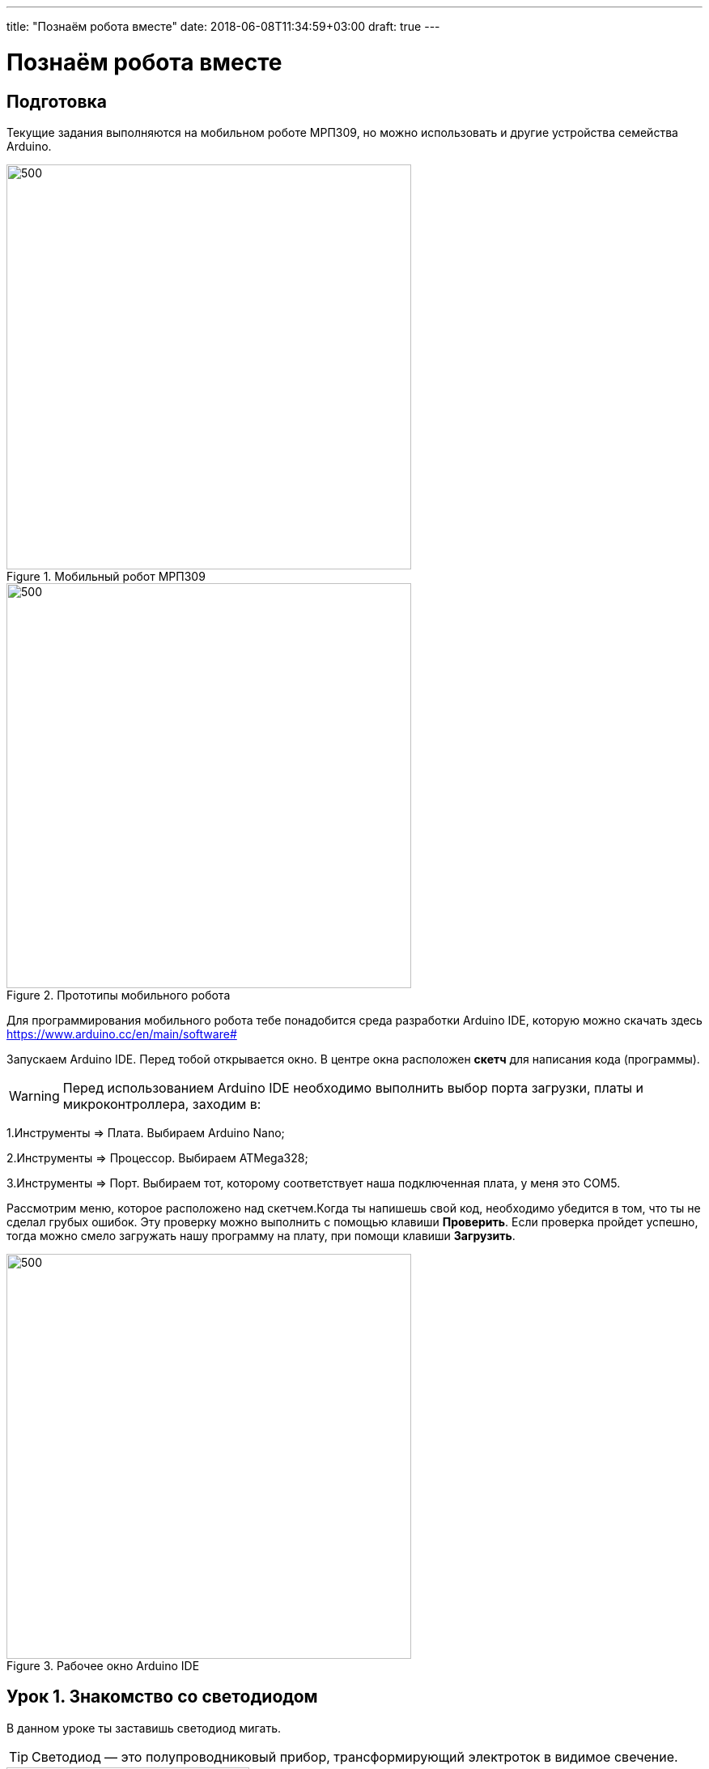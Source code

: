 ---
title: "Познаём робота вместе"
date: 2018-06-08T11:34:59+03:00
draft: true
---

= Познаём робота вместе
:icons: font
:toc: left

== Подготовка
Текущие задания выполняются на мобильном роботе МРП309, но можно использовать и другие устройства семейства Arduino.

.Мобильный робот МРП309
image::pictures/mrp309.jpg[500, 500, align="center"]
.Прототипы мобильного робота
image::pictures/IMG_7309.JPG[500, 500, align="center"]

:arduinoide: https://www.arduino.cc/en/main/software#
Для программирования мобильного робота тебе понадобится среда разработки Arduino IDE, которую можно скачать здесь {arduinoide}


Запускаем Arduino IDE. Перед тобой открывается окно. В центре окна расположен *скетч* для написания кода (программы).

[WARNING]
Перед использованием Arduino IDE необходимо выполнить выбор порта загрузки, платы и микроконтроллера,
заходим в:

****
1.Инструменты => Плата. Выбираем Arduino Nano;

2.Инструменты => Процессор. Выбираем ATMega328;

3.Инструменты => Порт. Выбираем тот, которому соответствует наша подключенная плата, у меня это COM5.
****

Рассмотрим меню, которое расположено над скетчем.Когда ты напишешь свой код, необходимо убедится в том, что ты не сделал грубых ошибок. Эту проверку можно выполнить с помощью клавиши *Проверить*. Если проверка пройдет успешно, тогда можно смело загружать нашу программу на плату, при помощи клавиши *Загрузить*.

.Рабочее окно Arduino IDE
image::pictures/ArduinoIDE.png[500, 500]


== Урок 1. Знакомство со светодиодом
В данном уроке ты заставишь светодиод мигать.

TIP: Светодиод — это полупроводниковый прибор, трансформирующий электроток в видимое свечение.

.Внешний вид светодиода
image::pictures/1.1.jpg[300, 300]

У светодиода есть два контакта: отрицательный - *катод* и положительный - *анод*.

.Обозначение светодиода на схеме
image::pictures/1.2.1.luminodeode.jpg[300, 300]



WARNING: Чтобы светодиод не сгорел, он включается в схему через резистор. Резистор подключается к положительному (аноду) контакту светодиода.
Важно подобрать правильный номинал резистора.

.Схема включения светодиода через резистор
image::pictures/1.2.2.luminodeode.jpg[300, 300]

=== Расчет номинала резистора

Чтобы светодиод работал исправно, а не сгорел при первом подключении его к питанию,
 необходимо правильно подобрать номинал резистора. Резистор будет забирать излишнее напряжение.

Расчет номинала резистора выполняется по формуле, взятой из закона Ома.


R=(V~s~-V~l~)/I

* R - сопротивление резистора (измеряется в Омах (Ом));
* V~s~ - напряжение источника питания (измеряется в Вольтах (В));
* V~l~ - напряжение светодиода (В);
* I - ток светодиода (ток измеряется в Амперах (А)).

Рассмотрим пример:

Напряжение источника питания 5 В. Напряжение светодиода 2 В.
Максимальной электрический ток для светодиода 20 мА. (20 мА = 0,02 А).
Подставив данные значения в формулу, ты получишь сопротивление, необходимое для резистора:

R=(5-2)/0.02=150 Ом

Получается для того, чтобы светодиод не сгорел в данной цепи нужно выбрать номинал резистора с сопротивлением не менее 150 Ом. Лучше взять больше, про запас.
Возьмем например резистор, номиналом 220 Ом (номинал резисторов можно посмотреть в таблице номиналов).

Кстати,с помощью резистора можно регулировать яркость светодиода.
Чем больше сопротивление на резисторе, тем менее ярким будет светодиод.

=== Ход работы

1. Установи Arduino Nano на кросс-плату;
2. Подключи светодиод. На кросс-плате их два (синий и красный), находятся в передней части кросс-платы. Выбери любой. Плюс светодиода подсоедини к пину D13 платы Arduino Nano, Минус светодиода подсоедини к любому  минусу контактной колодки. Как правило, контакт «плюс» соединяют красным проводом, «минус» – черным.;
+
.Схема подключения светодиода к плате
image::pictures/1.2.3.luminodeode.jpg[700, 700]

3. Подключи устройство к компьютеру через последовательный порт и загрузи на него код:
+
....
//Код, позволяющий мигать светодиодом

void setup()
{
  pinMode(13, OUTPUT);         // Задаем пин 13 как выход
}

void loop()
{
  digitalWrite(13, HIGH);      // Включаем светодиод
  delay(1000);                 // Ждем одну секунду
  digitalWrite(13, LOW);       // Выключаем светодиод
  delay(1000);                 // Ждем одну секунду
}
....

Успех! Светодиод стал мигать с периодичностью в 1 секунду.
Изменяя значение внутри функции delay() (задержка), мы можем регулировать частоту миганий. В нашем случае установлено значение 1000 мс (миллисекунд), что соответствует 1 секунде.

Давай рассмотрим нашу программу подробнее.

TIP: В любом скетче Arduino IDE должны присутствовать две функции *setup()* и *loop()*, иначе при проверке кода вылезет ошибка.

* *setup()* - это функция с настройками микроконтроллера. Она выполняется единожды в начале программы при включении микроконтроллера.
В теле этой функции указываются параметры настройки, например выбор пина, который используется на плате.
* *loop()* - это функция выполнения. Она циклична, То есть все то, что находится в теле этой функции (внутри фигурных скобок {}) непрерывно повторяется. В этой функции описываются основные действия нашей программы.
* *void* - Это ключевое слово, определяемое тип данных, которое возвращает функция. *void* означает, что функция не возвращает никаких значений.

....
pinMode(13, OUTPUT);         // Задаем пин 13 как выход
....

* *pinMode()* - это процедура, которая устанавливает определенный пин в соответствующий режим;
* *13* - номер пина, к которому подключен светодиод;
* *OUTPUT* - режим, в который мы устанавливаем наш пин. В нашем случае пин определен как выход. Это значит что информационный сигнал будет передоваться из этого пина на светодиод.

....
digitalWrite(13, HIGH);      // Включаем светодиод
....

* *digitalWrite()* - это функция, которая подает определенный уровень напряжения на *цифровой* пин. Либо LOW - низкий, либо HIGH - высокий;
* *13* - номер пина, к которому подключен светодиод;
* *LOW* - низкий уровень напряжения, который соответствует значению, 0 Вольт;
* *HIGH* - высокий уровень напряжения, соответствует значению, 5 Вольт.

....
delay(1000);                 // Ждем одну секунду
....

* *delay()* - функция, останавливающая выполнение программы на заданное количество миллисекунд (1000 мс = 1 с).
* *// Включаем светодиод* - это комментарий к программе. После двух символов *//*
можешь писать все, что тебе захочется, сам микроконтроллер это никак не будет учитывать.
Обычно их пишут, чтобы помнить о том, какое действие выполняет данный кусок кода.
+
Молодец, а теперь попробуй выполнить задания.

=== Задания

1. Отредактируй программу таким образом, чтобы светодиод мигал с периодичностью в :

** 2 секунды;
** 5 секунд;
** 1/2 секунды.

2. Отредактируй программу так, чтобы светодиод горел постоянно.

3. Теперь сделай так, чтобы светодиод не горел (соответственно сама плата должна быть подключена к питанию).

4. Рассчитай сопротивление резистора, для цепи с напряжением питания, равным 9 В,
Напряжение светодиода 2 В, с максимально допустимым током 25 мА.

== Урок 2. Знакомство с кнопкой

В данном уроке ты научишься использовать кнопку для управления светодиодом.

TIP: Кнопка - это простой механизм, замыкающий цепь. Пока кнопка нажата - цепь замкнута, кнопка опущена - цепь разомкнута.

.Внешний вид тактовой кнопки
image::pictures/2.1.button.jpg[300, 300]


.Обозначение кнопки на схеме (слева с одной парой контактов, справа с двумя парами контактов)
image::pictures/2.2.1.button.jpg[350, 350]

Рассмотрим схему, представленную ниже:

.Схема подключения кнопки через стягивающий резистор
image::pictures/2.2.2.button.jpg[300, 300]

В этой схеме сигнал идет с источника питания через кнопку и попадает в плату Arduino Nano черезе пин D12,
в дальнейшем микроконтроллер обрабатывает этот сигнал и посылает сигнал на пин D13,
к которому подключен светодиод. Резистор в схеме играет роль *стягивающего*, который забирает излишки тока в землю.
На нашей кросс-плате к кнопке уже подключен данный резистор. Его номинал составляет 10 кОм.

Реализуем данную схему в ходе работы.

=== Стягивающий  резистор
Используются в схемах, рядом с контактами логических компонентов, где важно только 2 факта:
есть на контакте питание или нет. Например контакты Arduino.
Задача этих резисторов - не оставить контакт компонента в "подвешенном" состоянии.

Рассмотрим схему без стягивающего резистора

.Схема подключения светодиода через кнопку
image::pictures/2.2.3.buttonNotRezistor.jpg[300, 300]

Мы хотим, чтобы когда кнопка была не нажата, светодиод не горел (цифровой вход фиксировал отсутствие сигнала).
Но в данном случае наш вход то срабатывает, то не срабатывает в хаотическом состоянии (Светодиод может тускло гореть).
Причина этого — шумы. Которые возникают из различных воздействий окружающей среды. Провода действуют как антенны и производят электричество из электромагнитных волн среды.
Чтобы гарантировать отсутствие напряжения при разомкнутой цепи, рядом со светодиодом (либо любым другим цифровым входом платы) ставится стягивающий резистор:

.Схема подключения светодиода через кнопку с использованием стягивающего резистора
image::pictures/2.2.4.buttonRezistor.jpg[300, 300]

Теперь нам не будут мешать шумы. При нажатии на кнопку светодиод будет гореть, а при не нажатии гарантированно погаснет.

TIP: Как правило сопротивление стягивающего резистора не менее 10 кОм.

=== Оператор if...else
Конструкция *if...else* позволяет в программе выполнять проверку условия
и задавать варианты дальнейшего ее решения.

Синтаксис этой конструкции таков:
....
if (условие)       // Проверяется указанное условие
{
  // Действие A
}
else                           // Иначе
{
  // Действие B
....

Если *условие* будет верным, то программы перейдет к *Действию A*, а *Действие B* проигнорирует.

Если условие - *неверное*, то программа будет выполнять *Действие B*, а *Действие A* - игнорировать.

=== Ход работы

1. Установи Arduino Nano на кросс-плату;
2. Подключи кнопку и светодиод, как показано на рисунке.
+
.Схема подключения кнопки и светодиода к плате
image::pictures/2.3.buttonLuminodeode.jpg[700, 700]

3. Подключи устройство к компьютеру через последовательный порт и загрузи на него код:
+
....
// Код для включения светодиода с помощью кнопки

int buttonPin = 12;           // Назначаем пин с кнопкой
int ledPin = 13;              // Назначаем пин со светодиодом
boolean buttonState = LOW;    // Состояние кнопки отжата

void setup()
{
  pinMode(buttonPin, INPUT); // Задаем пин с кнопкой как вход,
  pinMode(ledPin, OUTPUT);   // а пин со светодиодом - как выход
}

void loop()
{
  // Считываем значение кнопки
  buttonState = digitalRead(buttonPin);
  if (buttonState == HIGH)       // Если кнопка нажата
  {
    digitalWrite(ledPin, HIGH);  // Включаем светодиод
  }
  else                           // Иначе
  {
    digitalWrite(ledPin, LOW);   // Выключаем светодиод
  }
}
....

4. Теперь нажми и удерживай кнопку. Если ты все делал по указаниям, то при нажатии на кнопку светодиод должен загораться, а при отпускании кнопки - гаснуть.

Когда ты нажимаешь на кнопку, ты замыкаешь цепь и электрический ток поступает на пин D12, в дальнейшем наша программа обрабатывает этот сигнал и подает высокий уровень напряжения на пин D13, к которому подключен светодиод.

Давай рассмотрим нашу программу подробнее.

Часть функций ты видел в xref:Урок 1. Знакомство со светодиодом[уроке 1]

....
int buttonPin = 12;           // Назначаем пин с кнопкой
....

Данной строчкой мы создаем глобальную переменную с именем *buttonPin*, типа *int* (integer - целый тип данных) и присваиваем ей значение *12*.
Имя переменной может быть любым, но понятным для тебя. Значение должно соответствовать пину, который ты выбрал, а тип переменной мы выбрали целый по причине того, что пины на плате обозначаются целыми числами (12, 13, 14 и тп.), а не дробными (0,5, 0,8 и тп.).

TIP: В программе каждая переменная имеет имя, тип данных и значение.

TIP: *Глобальные переменные* - это переменные, которые доступны всей программе, включая подпрограммы (пользовательские функции). *Локальные переменные* - переменные, определенные внутри подпрограммы (пользовательской функции). Они доступны только внутри функции, в которой они определены.

....
boolean buttonState = LOW;    // Состояние кнопки отжата
....

Переменная *buttonState* необходима нам для того, чтобы отследить состояние нашей кнопки. У нее может быть 2 состояния: нажата и отжата.
Поэтому мы создаем переменную типа *boolean* c начальным значением *LOW* (в ходе программы это значение будет изменяться).

* *boolean* - тип данных, принимающий всего два возможных значения (true (истина) или false (ложь); 1 или 0; LOW (низкий уровень напряжения) или HIGH (высокий уровень напряжения))

....
pinMode(buttonPin, INPUT); // Задаем пин с кнопкой как вход
....

* *pinMode()* - это процедура, которая устанавливает определенный пин в соответствующий режим;
* *buttonPin* - имя пина, к которому подключен светодиод. В xref:Урок 1. Знакомство со светодиодом[уроке 1] мы не задавали имя пину, а писали просто номер пина. Правильнее задавать имя для всех переменных;
* *INPUT* - режим, в который мы устанавливаем наш пин. В нашем случае пин определен как *вход*. Это значит что информационный сигнал будет передаваться из вне на этот пин;

....
buttonState = digitalRead(buttonPin);
....

С помощью функции *digitalRead()*, программа считывает значение с переменной *buttonPin* и присваивает его нашей переменной *buttonState*.

* *digitalRead()* - функция, считывающая значение с указанного пина. Возвращает либо LOW, либо HIGH;

....
if (buttonState == HIGH)       // Если кнопка нажата
{
  digitalWrite(ledPin, HIGH);  // Включаем светодиод
}
else                           // Иначе
{
  digitalWrite(ledPin, LOW);   // Выключаем светодиод
}
....

В данном месте программы мы проверяем состояние кнопки: нажата или нет. Используем при этом конструкцию *if, else*

Молодец, теперь ты знаешь как с помощью кнопки замыкать и размыкать электрическую цепь.
Вместо светодиода могут быть подсоединены и другие устройства, например пищалка (пьезоэлемент).

=== Задания
1. Поправь программу так, чтобы при опущенной кнопке светодиод горел, а при нажатой нет.

2. Поправь программу так, чтобы при опущенной кнопке светодиод горел, а при нажатой мигал с периодичностью в 1 секунду.
(Смотри xref:Урок 1. Знакомство со светодиодом[урок 1]).

3. Поправь программу так, чтобы при нажатии на кнопку светодиод мигал, а при
отпущенной кнопке нет.

4. Подсоедини в схему вместо светодиода пищалку (пьезоэлемент).
Что произошло?

== Урок 3. Знакомство с пищалкой (пьезоэлемент)

TIP: Пьезоэлемент - это

== Урок 4. Передача информации с мобильного робота на компьютер через последовательный порт
В ходе данной работы ты научишься передавать сигналы с компьютера на робота и
наоборот через проводной последовательный порт.

Это может потребоваться при управлении роботом с помощью клавиатуры, мыши или смартфона.

TIP: *Последовательный порт (COM-порт, Serial Port*)
 – это стандартный двунаправленный последовательный порт компьютера,
 используется для передачи данных согласно *протоколу RS-232* и не только.

TIP: *Протокол передачи данных* — стандарт, описывающий правила взаимодействия
функциональных блоков при передаче данных.

То есть протокол - набор правил, по которым будут общаться устройства.

NOTE: *RS-232 (Recommended Standard 232)* – это протокол
последовательной передачи данных между двумя устройствами
(информация передается пакетами по одному байту). Согласно данному протоколу,
информация передается у виде двоичного кода: логическому нулю соответствует
значение напряжение со знаком “+”, а логической единице соответствует
значение напряжения со знаком “–“.

=== Ход работы
1. Установи Arduino Nano на кросс-плату.
+
.Установка Nano в кросс-плату
image::pictures/4.1.comPrintln.jpg[700, 700]

2. Подключи устройство к компьютеру через последовательный порт и загрузи на него код.
Поскольку общение будет происходить через порт, важно *не отсоединять* провод от платы.
+
....
// Общение с компьютером через последовательный порт

void setup()
{
  // Определяем последовательный порт
  // Задаем скорость передачи данных 9600 бод
  Serial.begin(9600);

  // Отправляем по последовательному порту
  // сообщение "Hello"
  Serial.println("Hello");
}

void loop()
{
  // Проверка, пришла ли какая-нибудь
  // информация с компьютера
  if (Serial.available() > 0)
  {
    // Пришла. Считываем ее в переменную b
    byte b = Serial.read();
    // Отправлем ответную информацию на компьютер
    Serial.write(b);
  }
}
....
+
*Описание функций программного кода:*
+
* Про функции *setup()* и *loop()* ты знаешь из xref:Урок 1. Знакомство со светодиодом[урока 1];
* Оператор *if* тебе известен из xref:Урок 2. Знакомство с кнопкой[урока 2];
* *Serial* -это встроенный объект, экземпляр класса. Предназначен для работы с последовательным портом, который содержит методы
*write*, *read*, *begin*, *println* и др;
* *begin()* - это метод, который открывает порт для передачи данных. В этот метод передается скорость передачи, на которой будет происходить общение, в бодах (бит/секунду).
В нашем коде скорость передачи равна 9600 бод.
* *available()* -  метод, возвращающий целое число байт, которое микроконтроллер еще не прочитал;
Если это значение равно нулю, то это значит, что никаких данных через последовательный порт не приходило;
* *read()* - метод, который считывает пришедшую информацию с компьютера (пришедший байт);
* *print()* - метод, позволяющий печатать через последовательный порт текстовую информацию, переданную в качестве аргумента.
Также есть функция *println()*, которая добавляет после нашего текста символ переноса на новую строчку.
Таким образом каждая новая информация в мониторе порта будет располагаться с новой строчки (столбиком), а у метода *print()* вся информация будет располагаться в строчку.
* *write()* - метод, передает информационный байт в монитор порта. То есть  *print()* печатает строчку значения аргумента, а *write()* передает значение этого аргумента.
* *byte b* - переменная с именем b и типом данных *byte*. Byte - тип данных данных, содержащий 8-ми битное беззнаковое целое число, в диапазоне 0..255.
+
3. Открой Arduino IDE и зайди в:
+
****
Сервис => Монитор порта
****
Перед тобой откроется диалоговое окно для передачи символов через последовательный порт.
Робот будет приветствовать тебя фразой 'Hello', что в переводе с Английского значит 'Привет'.
+
.Монитор порта. Приветствие
image::pictures/4.2.1.monitorPort.jpg[700, 700]
+
4. Поставь курсор мыши в поле ввода, напиши любой текст и нажми *отправить*.
+
.Монитор порта. Ввод текста
image::pictures/4.2.2.monitorPort.jpg[700, 700]
+
.Монитор порта. Вывод введенного текста
image::pictures/4.2.3.monitorPort.jpg[700, 700]
+
После того, как ты нажал отправить, текст через последовательный порт
передался на контроллер, контроллер его обработал и отправил в монитор порта абсолютно такой же текст.
Таким вот простым образом можно производить передачу данных с компьютера на контроллер и наоборот.
+
5. Теперь создадим диалог между тобой и контроллером робота.
Смысл диалога состоит в том, что ты будешь писать роботу вопросы, а он будет тебе на них отвечать.
+
IMPORTANT: В данном задании важно задавать вопросы в точности также, как мы их опишем в программе, учитывая все знаки препинания
и заглавные буквы!
+
Вопросы можешь придумать свои, а можешь использовать те, что мы приготовили:
+
|===
|Ты:        | Привет!
|Контроллер:| Привет!
|Ты:        | Как тебя зовут?
|Контроллер:| Меня зовут Робас.
|Ты:        | Сколько тебе лет?
|Контроллер:| 3 года.
|Ты:        | Расскажи законы робототехники
|Контроллер:| Существует три основных закона робототехники. Их автор Айзек Азимов.

              1.Робот не может причинить вред человеку или своим бездействием допустить, чтобы человеку был причинён вред.

              2.Робот должен повиноваться всем приказам, которые дает человек, кроме тех случаев, когда эти приказы противоречат Первому Закону.

              3.Робот должен заботиться о своей безопасности в той мере, в которой это не противоречит Первому или Второму Законам.

|===
+
....
// Диалог через последовательный порт

void setup()
{
  // Определяем последовательный порт
  // Задаем скорость передачи данных 9600 бод
  Serial.begin(9600);
}

void loop()
{
  // Проверка, пришла ли какая-нибудь
  // информация с компьютера
  if (Serial.available() > 0)
  {
    // Пришла. Считываем ее в переменную b
    byte b = Serial.read();
    if (b == "Привет!")
    {
        Serial.println("Привет");
    }
    if (b == "Как тебя зовут?")
    {
        Serial.println("Меня зовут Робас");
    }
    if (b == "Сколько тебе лет?")
    {
        Serial.println("3 года");
    }
    if (b == "Расскажи законы робототехники")
    {
        Serial.println("Существует три основных закона робототехники. Их автор Айзек Азимов.");
        Serial.println("1.Робот не может причинить вред человеку или своим бездействием допустить, чтобы человеку был причинён вред.");
        Serial.println("2.Робот должен повиноваться всем приказам, которые даёт человек, кроме тех случаев, когда эти приказы противоречат Первому Закону.");
        Serial.println("3.Робот должен заботиться о своей безопасности в той мере, в которой это не противоречит Первому или Второму Законам.");
    }
  }
}
....
+
Теперь, с помощью монитор порта задавай вопросы роботу, а он тебе на них будет отвечать!
+
6. С помощью команд, посылаемых с компьютера через последовательный порт
можно управлять датчиками и сенсорами, подключенными к контроллеру. Попробуй
управлять светодиодом и пьезопищалкой, используя клавиатуру компьютера:
+
Собери схему, которая представлена на картинке:
+
.Схема подключения светодиодов-мигалок и пьезопищалки
image::pictures/4.3.onOff.jpg[700, 700]
+
В этой схеме мы подключаем к контроллеру 2 светодиода, из которых мы в последствии сделаем мигалку
Плюс синего светодиода подключаем к пину *D2* контроллера, плюс красного светодиода подключаем к пину *D3* контроллера,
Плюс пьезопищалки подключим к пину *D13*.
Минусы элементов подключим к дополнительной минусовой колодке.
+
Загрузи код:
+
....
// Управление через последовательный порт

int blueLed = 2;                   // Пин с синим светодиодом
int redLed = 3;                    // Пин с красным светодиодом
int piezo = 13;                    // Пин с пищалкой

void setup()
{
  // Определяем последовательный порт
  // Задаем скорость передачи данных 9600 бод
  Serial.begin(9600);
  Serial.println("Press comand..."); // Выводим фразу "Введите команду" при открытии монитор порта

  pinMode(blueLed, OUTPUT);        // Задаем пин как выход
  pinMode(redLed, OUTPUT);         // Задаем пин как выход
  pinMode(piezo, OUTPUT);          // Задаем пин как выход
}

void loop()
{
  // Проверка, пришла ли какая-нибудь
  // информация с компьютера
  if (Serial.available() > 0)
  {
    // Пришла. Считываем ее в переменную b
    char b = Serial.read();         // Если пришел символ 'r'
    if (b == 'r')
    {
        digitalWrite(redLed, HIGH); // Включаем красный светодиод
        Serial.println("Red on");   // Выводим текст в монитор порта. "Красный включен"
    }
     if (b == 'b')                  // Если пришел символ 'b'
    {
        digitalWrite(blueLed, HIGH);// Включаем синий светодиод
        Serial.println("Blue on");  // Выводим текст в монитор порта. "Синий включен"
    }
    if (b == 'p')                   // Если пришел символ 'p'
    {
        digitalWrite(piezo, HIGH);  // Включаем пищалку
        Serial.println("Piezo on"); // Выводим текст в монитор порта. "Пищалка включена"
    }
    if (b == '0')                   // Если пришел символ '0'
    {
        digitalWrite(blueLed, LOW); // Выключаем синий светодиод
        digitalWrite(redLed, LOW);  // Выключаем красный светодиод
        digitalWrite(piezo, LOW);   // Выключаем пищалку
        Serial.println("All off");  // Выводим текст в монитор порта: "Все выключено"
    }
  }
}
....
+
Программа работает так, что при нажатии на определенные символы на клавиатуре,
ты можешь управлять статусом светодиодов и пищалки. Таблица символов представлена ниже.
Можешь выбрать и свои символы, не забудь только поправить код.
+
|===
| Символ | Действие
| 'r'    | Red on - включение красного светодиода
| 'b'    | Blue on - включение синего светодиода
| 'p'    | Piezo on - включение пищалки
| '0'    | All off - выключить все
|===

Молодец, ты узнал что такое последовательный порт и научился, с его помощью, управлять контроллером.
А теперь попробуй выполнить задания.

=== Задания
1. Поменяй символы управления светодиодами и пищалкой по своему усмотрению.

2. Поправь последнюю программу так, чтобы при отправки одного символа с клавиатуры оба светодиода и пищалка
включались одновременно, а при другом символе все отключалось.

3. Поправь программу так, чтобы каждый светодиод и пищалка отключались
при нажатии на разные кнопки, а не одновременно.

== Урок 5. Ультразвуковой дальномер

В данном уроке ты узнаешь что такое ультразвуковой дальномер, как он устроен и,
с его помощью, сможешь определять расстояния до объекта. В нашем роботе
используется дальномер HC-SR04.
С этим устройством можно запрограммировать мобильного робота, чтобы он объезжал препятствия, или
рассчитывал расстояние до предметов, или двигался в сторону/от стены.

NOTE: Ультразвуковой дальномер - это устройство для бесконтактного
измерения расстояния

.Ультразвуковой дальномер HC-SR04
image::pictures/5.1.1.hcsr04.jpg[350, 350]

=== Принцип работы
Ультразвуковой дальномер посылает через передатчик импульсный сигнал определенной частоты (в нашем случае 40 кГц)
и слушает эхо через приемник. Отправленный сигнал встречается с объектом, отражается от него и попадает обратно в дальномер.
Дальномер измеряет время путешествия сигнала.

.Принцип работы УЗ дальномера
image::pictures/5.2.URFanimation.gif[350, 350]

По времени распространения звуковой волны можно оценить расстояние до объекта, используя формулу:

****
s = (t~и~ × с) / 2
****

* s - расстояние до объекта;
* t~и~ - время отправленного сигнала;
* с - скорость звука (343 м/с).

Почему мы наше выражение делим пополам? Все дело в том, что сигнал проходит 2 расстояния:

* От передатчика до препятствия;
* От препятствия до приемника.

Эти расстояния одинаковые (дальномер то у нас один).
Чтобы узнать точное расстояние до объекта необходимо общий путь следования сигнала поделить пополам.

TIP: Скорость звука равна 343 м/с или 1234,8 км/ч.

=== Характеристики УЗ дальномера HC-SR04

Данное устройство имеет 4 контактных ножки:
|===
| Vcc  | Питание (+)
| Trig | Цифровой вход
| Echo | Цифровой выход
| Gnd  | Земля (-)
|===

Подаем логическую единицу (высокий уровень напряжения) на цифровой вход *Trig*.
После завершения измерения, на цифровой выход *Echo* будет подана логическая единица на время, пропорциональное расстоянию до объекта.

|===
| Напряжение питания          | 5 В
| Потребляемый ток при работе | 15 мА
| Рабочая частота сигнала     | 40 кГц
| Рабочий диапазон            | 2 - 400 см
| Угол измерения              | 15°
| Габариты                    | 45х20х15 мм
|===

=== Ход работы
1. Установи контроллер и ультразвуковой дальномер на кросс-плату.
2. Подключи ультразвуковой дальномер к контроллеру по рисунку.
Поскольку "плюс" (*Vcc*) и "минус" (*Gnd*) уже разведены в дорожках кросс-платы, тебе остается
подключить 2 контакта: Цифровой выход *Echo* подключи к пину *A1* контроллера, а цифровой вход *Trig* - к пину *A0*.
+
.Схема подключения УЗ дальномера
image::pictures/5.3.URFinger.jpg[700, 700]
+
3. Подключи устройство к компьютеру через последовательный порт и загрузи на него код. Поскольку общение будет происходить через порт, важно не отсоединять провод от платы.
Данный код позволит контроллеру определять расстояние между дальномером и объектом:
+
....
// Ультразвуковой дальномер и расстояние до препятствия через последовательный порт

int echoPin = A1;                    // Назначаем пин A1. Сигнал с выхода дальномера
int trigPin = A0;                    // Назначаем пин A0. Сигнал с входа дальномера

void setup()
{
  // Определяем СОМ-порт
  // Задаем ему скорость 9600 бод
  Serial.begin(9600);
  pinMode(echoPin, INPUT);           // Задаем пин как вход
  pinMode(trigPin, OUTPUT);          // Задаем пин как выход
}

void loop()
{
  int t;                            // Время прохождения сигнала от приемника до передатчика
  int s;                            // Дальность до препятствия

  digitalWrite(trigPin, HIGH);       // Подаем сигнал на дальномер
  delayMicroseconds(10);             // Удерживаем 10 микросекунд
  digitalWrite(trigPin, LOW);        // Отмена подачи сигнала на дальномер
  t = pulseIn(echoPin, HIGH);        // Замеряем длину импульса
  s = t / 58;                        // Находим расстояние до препятствия по формуле s = c*t в см

  Serial.print(s);                  // Отправляем на компьютер значение
  Serial.println(" cm");             // Печатаем единицы измерения в см
  delay(100);
}
....
+
Данный программный код будет работать так:
С контроллера, через пин *A1* мы подаем сигнал длительностью 10 мкс на вход УЗ дальномера *Trig*.
С помощью встроенной функции *pulseIn()*, считываем продолжительность следования сигнала,
используя выход *Echo* УЗ дальномера, который подключен к пину *А0* контроллера.
После этого находим расстояние до препятствия с помощью формулы *s = t / 58*
и печатаем полученное значение и единицы измерения в монитор порта через последовательный порт.
+
****
Формула *s = t / 58* получилась из формулы *s = (t~и~ × с) / 2*
при переводе скорости звука из метров/секунду в сантиметры/микросекунду.

Скорость звука c = 343 м/с = 0,0343 см/мкс ≈ 1/29 см/мкс.

Получаем:

s = (t * c) / 2;

s = (t * (1/29)) / 2;

s = t * 1 / 58;

s = t / 58 - формула для нахождения расстояния до объекта в сантиметрах.
****
+
*Описание функций программного кода:*
+
* Про функции *setup()* и *loop()* ты знаешь из xref:Урок 1. Знакомство со светодиодом[урока 1];
* *Serial* -это встроенный объект, экземпляр класса. Предназначен для работы с последовательным портом, который содержит методы
*write*, *read*, *begin*, *println*, смотри xref:Урок 4. Передача информации с мобильного робота на компьютер через последовательный порт[урок 4];
* *digitalWrite()* - это функция, которая подает определенный уровень напряжения на цифровой пин. Либо LOW - низкий, либо HIGH - высокий.
(В нашем случае используются *аналоговые* пины *A1* и *A0*. Аналоговые пины могут выполнять роль цифровых пинов);
* *delayMicroseconds()* - Приостанавливает программу на время (в микросекундах), указанное в качестве параметра.
Для задержек, превышающих несколько тысяч микросекунд, используй *delay()*;
* *pulseIn(echoPin, HIGH)* - Считывает длительность сигнала на заданном порту (HIGH или LOW).
Например, если задано считывание HIGH функцией pulseIn(),
функция ожидает пока на заданном порту не появиться HIGH.
Когда HIGH получен, включается таймер, который будет остановлен когда на порту вход/выхода будет LOW.
Функция pulseIn() возвращает длину сигнала в микросекундах. Функция возвращает 0, если в течение заданного времени (таймаута) не был зафиксирован сигнал на порту.
Возможны некоторые погрешности в измерение длинных сигналов. Функция может измерять сигналы длиной от 10 микросекунд до 3 минут.
+
TIP: Аналоговый пин контроллера может играть роль цифрового.
+
WARNING: Цифровой пин контроллера *не* сможет заменить аналогового.
 +
4. Открой Arduino IDE и зайди в:
+
****
Сервис => Монитор порта
****
Контроллер через последовательный порт будет выдавать тебе расстояние до объекта в сантиметрах.
В моем случае расстояние до объекта равнялось 7 см.
+
.Монитор порта выдает расстояние до объекта
image::pictures/5.4.2.URFCOM.jpg[700, 700]
+
.Робот и возникшее перед ним препятствие
image::pictures/5.4.1.URFrobot.jpg[700, 700]

В этом уроке ты узнал, что такое ультразвуковой дальномер и как он работает.
Теперь ты можешь применить данное устройство в других задачах.

=== Задания
. Создай программу, которая будет включать светодиод при следующем условии:
если расстояние до объекта меньше 10 см, включить светодиод, иначе выключить.

. Реализуй парктроник с помощью дальномера и пищалки.
При приближении к препятствию пищалка должна пищать чаще, при отдалении - реже, а
при большом расстоянии - не подавать никаких сигналов. Не забудь подключить пищалку,
в этом тебе поможет Урок 3.
(Парктроник - это устройство, которое сигнализирует о приближении к препятствию.
Устанавливается на автомобили для удобства парковки).

== Урок 6. Моторы
В этом уроке ты узнаешь как устроены моторы, которые используются в роботе,
Научишься их подключать и узнаешь как можно уменьшить количество занимаемых пинов контроллера, используя логические элементы.

Мотор с редуктором, который установлен на роботе представлен на фото.

.Коллекторный мотор мобильного робота
image::pictures/6.1.motor.jpeg[350, 350]

=== Ход работы
1. Установи на кросс-плату следующие элементы: контроллер, драйвер моторов,
логическую схему и схему питания (смотри рисунок ниже);
+
2. Соедини контроллер, драйвер моторов и логику проводами, как на рисунке.
+
3. Закрепи кросс-плату с помощью двух винтиков
+
.Схема подключения моторов
image::pictures/6.3.motorOn.jpg[700, 700]
